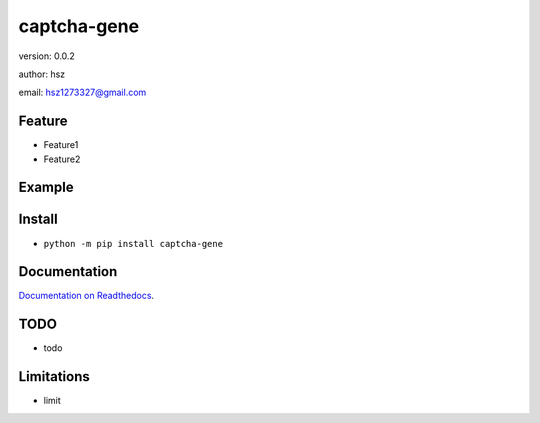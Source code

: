 
captcha-gene
===============================

version: 0.0.2

author: hsz

email: hsz1273327@gmail.com

Feature
----------------------
* Feature1
* Feature2

Example
-------------------------------

.. code:: python





Install
--------------------------------

- ``python -m pip install captcha-gene``


Documentation
--------------------------------

`Documentation on Readthedocs <https://github.com/Basic-Components/captcha-gene/>`_.



TODO
-----------------------------------
* todo



Limitations
-----------
* limit


